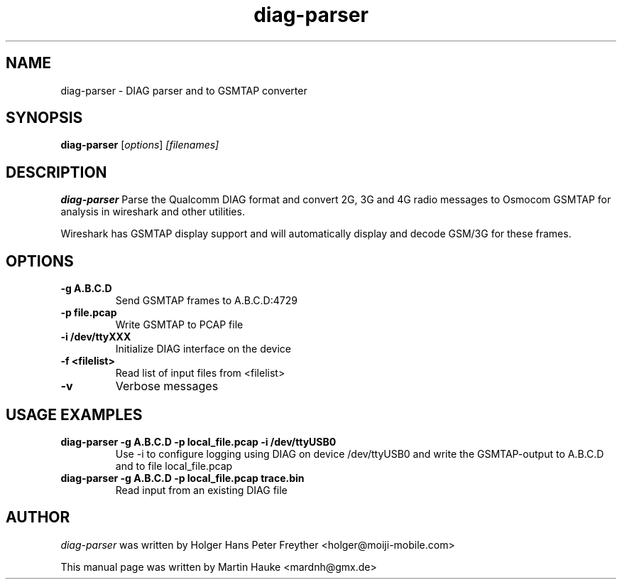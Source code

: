 .TH diag-parser 1
.SH NAME
diag-parser \- DIAG parser and to GSMTAP converter
.SH SYNOPSIS
.B diag-parser
.RI [ options ] " [filenames]"
.SH DESCRIPTION
.B diag-parser
Parse the Qualcomm DIAG format and convert 2G, 3G and 4G radio messages to
Osmocom GSMTAP for analysis in wireshark and other utilities.

Wireshark has GSMTAP display support and will automatically display
and decode GSM/3G for these frames.

.SH OPTIONS
.TP
.B
\-g A.B.C.D
Send GSMTAP frames to A.B.C.D:4729
.TP
.B
\-p file.pcap
Write GSMTAP to PCAP file
.TP
.B
\-i /dev/ttyXXX
Initialize DIAG interface on the device
.TP
.B
\-f <filelist>
Read list of input files from <filelist>
.TP
.B
\-v
Verbose messages
.TP

.SH USAGE EXAMPLES
.TP
.B diag-parser -g A.B.C.D -p local_file.pcap -i /dev/ttyUSB0
Use -i to configure logging using DIAG on device /dev/ttyUSB0 and write the GSMTAP-output to A.B.C.D and to file local_file.pcap
.TP
.B diag-parser -g A.B.C.D -p local_file.pcap trace.bin
Read input from an existing DIAG file

.SH AUTHOR
.I diag-parser
was written by Holger Hans Peter Freyther <holger@moiji-mobile.com>
.PP
This manual page was written by Martin Hauke <mardnh@gmx.de>

